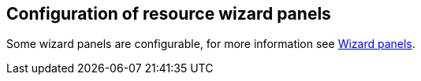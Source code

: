 :page-toc: top
:page-since: "4.9"
:visibility: data

== Configuration of resource wizard panels

Some wizard panels are configurable, for more information see xref:/midpoint/reference/admin-gui/admin-gui-config/#wizard-panels[Wizard panels].
